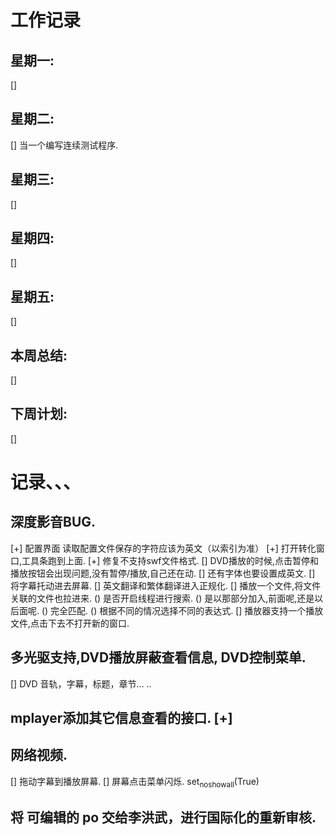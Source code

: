 * 工作记录
** 星期一:
   []
** 星期二:   
   [] 当一个编写连续测试程序.
** 星期三:
   []
** 星期四:   
   []
** 星期五:
   []
** 本周总结:
   []
** 下周计划:
   []
* 记录、、、
** 深度影音BUG.
   [+] 配置界面 读取配置文件保存的字符应该为英文（以索引为准）   
   [+] 打开转化窗口,工具条跑到上面.
   [+] 修复不支持swf文件格式.
   [] DVD播放的时候,点击暂停和播放按钮会出现问题,没有暂停/播放,自己还在动.
   [] 还有字体也要设置成英文.
   [] 将字幕托动进去屏幕.
   [] 英文翻译和繁体翻译进入正规化.
   [] 播放一个文件,将文件关联的文件也拉进来.
      () 是否开启线程进行搜索.
	  () 是以那部分加入,前面呢,还是以后面呢.
	  () 完全匹配.
	  () 根据不同的情况选择不同的表达式.
   [] 播放器支持一个播放文件,点击下去不打开新的窗口.
** 多光驱支持,DVD播放屏蔽查看信息, DVD控制菜单.
   [] DVD 音轨，字幕，标题，章节... ..
** mplayer添加其它信息查看的接口.  [+]
** 网络视频.
   [] 拖动字幕到播放屏幕.
   [] 屏幕点击菜单闪烁. set_no_show_all(True)
** 将 可编辑的 po 交给李洪武，进行国际化的重新审核.



